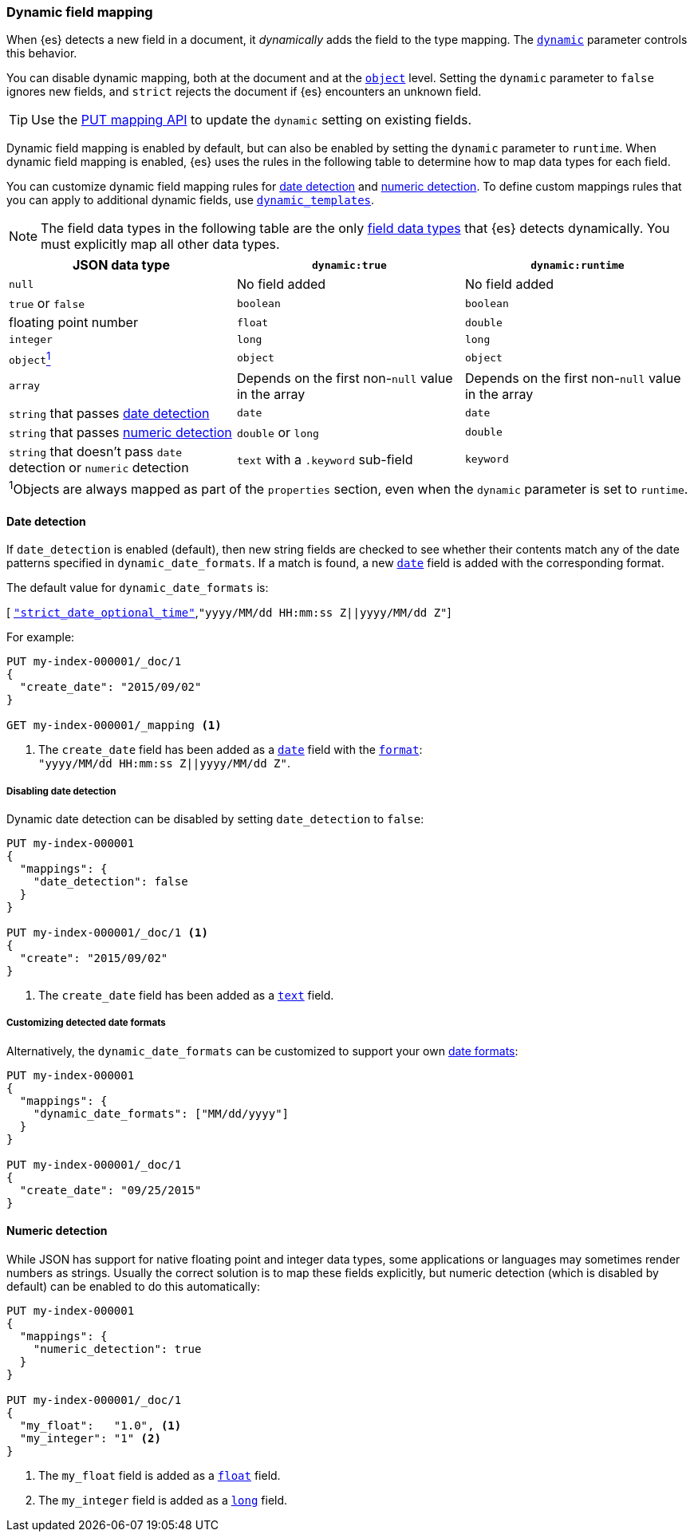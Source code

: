 [[dynamic-field-mapping]]
=== Dynamic field mapping

When {es} detects a new field in a document, it _dynamically_ adds the field to
the type mapping. The <<dynamic,`dynamic`>> parameter controls this behavior.

You can disable dynamic mapping, both at the document and at the
<<object,`object`>> level. Setting the `dynamic` parameter to
`false` ignores new fields, and `strict` rejects the document if {es}
encounters an unknown field.

TIP: Use the <<indices-put-mapping,PUT mapping API>> to update the `dynamic`
setting on existing fields.

Dynamic field mapping is enabled by default, but can also be
enabled by setting the `dynamic` parameter to `runtime`. When dynamic field
mapping is enabled, {es} uses the rules in the following table to determine how
to map data types for each field.

You can customize dynamic field mapping rules for
<<date-detection,date detection>> and <<numeric-detection,numeric detection>>.
To define custom mappings rules that you can apply to additional dynamic
fields, use <<dynamic-templates,`dynamic_templates`>>.

NOTE: The field data types in the following table are the only
<<mapping-types,field data types>> that {es} detects dynamically. You must
explicitly map all other data types.

[cols="3"]
|===
h| JSON data type h| `dynamic:true` h| `dynamic:runtime`
 |`null` 2*| No field added
 |`true` or `false` 2*| `boolean`
 |floating point number | `float` | `double`
 |`integer` 2*| `long`
 |`object`<<dynamic-object-footnote,^1^>>  2*| `object`
 |`array` 2*|  Depends on the first non-`null` value in the array
 |`string` that passes <<date-detection,date detection>> 2*| `date`
 |`string` that passes <<numeric-detection,numeric detection>> | `double` or `long` | `double`
 |`string` that doesn't pass `date` detection or `numeric` detection | `text` with a `.keyword` sub-field | `keyword`
3+| [[dynamic-object-footnote]] ^1^Objects are always mapped as part of the `properties` section, even when the `dynamic` parameter is set to `runtime`. | |
|===

[[date-detection]]
==== Date detection

If `date_detection` is enabled (default), then new string fields are checked
to see whether their contents match any of the date patterns specified in
`dynamic_date_formats`.  If a match is found, a new <<date,`date`>> field is
added with the corresponding format.

The default value for `dynamic_date_formats` is:

&#91; <<strict-date-time,`"strict_date_optional_time"`>>,`"yyyy/MM/dd HH:mm:ss Z||yyyy/MM/dd Z"`]

For example:


[source,console]
--------------------------------------------------
PUT my-index-000001/_doc/1
{
  "create_date": "2015/09/02"
}

GET my-index-000001/_mapping <1>
--------------------------------------------------

<1> The `create_date` field has been added as a <<date,`date`>>
    field with the <<mapping-date-format,`format`>>: +
    `"yyyy/MM/dd HH:mm:ss Z||yyyy/MM/dd Z"`.

===== Disabling date detection

Dynamic date detection can be disabled by setting `date_detection` to `false`:

[source,console]
--------------------------------------------------
PUT my-index-000001
{
  "mappings": {
    "date_detection": false
  }
}

PUT my-index-000001/_doc/1 <1>
{
  "create": "2015/09/02"
}
--------------------------------------------------

<1> The `create_date` field has been added as a <<text,`text`>> field.

===== Customizing detected date formats

Alternatively, the `dynamic_date_formats` can be customized to support your
own <<mapping-date-format,date formats>>:

[source,console]
--------------------------------------------------
PUT my-index-000001
{
  "mappings": {
    "dynamic_date_formats": ["MM/dd/yyyy"]
  }
}

PUT my-index-000001/_doc/1
{
  "create_date": "09/25/2015"
}
--------------------------------------------------


[[numeric-detection]]
==== Numeric detection

While JSON has support for native floating point and integer data types, some
applications or languages may sometimes render numbers as strings. Usually the
correct solution is to map these fields explicitly, but numeric detection
(which is disabled by default) can be enabled to do this automatically:


[source,console]
--------------------------------------------------
PUT my-index-000001
{
  "mappings": {
    "numeric_detection": true
  }
}

PUT my-index-000001/_doc/1
{
  "my_float":   "1.0", <1>
  "my_integer": "1" <2>
}
--------------------------------------------------

<1> The `my_float` field is added as a <<number,`float`>> field.
<2> The `my_integer` field is added as a <<number,`long`>> field.
